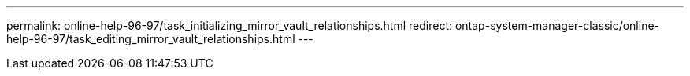 ---
permalink: online-help-96-97/task_initializing_mirror_vault_relationships.html
redirect: ontap-system-manager-classic/online-help-96-97/task_editing_mirror_vault_relationships.html
---

